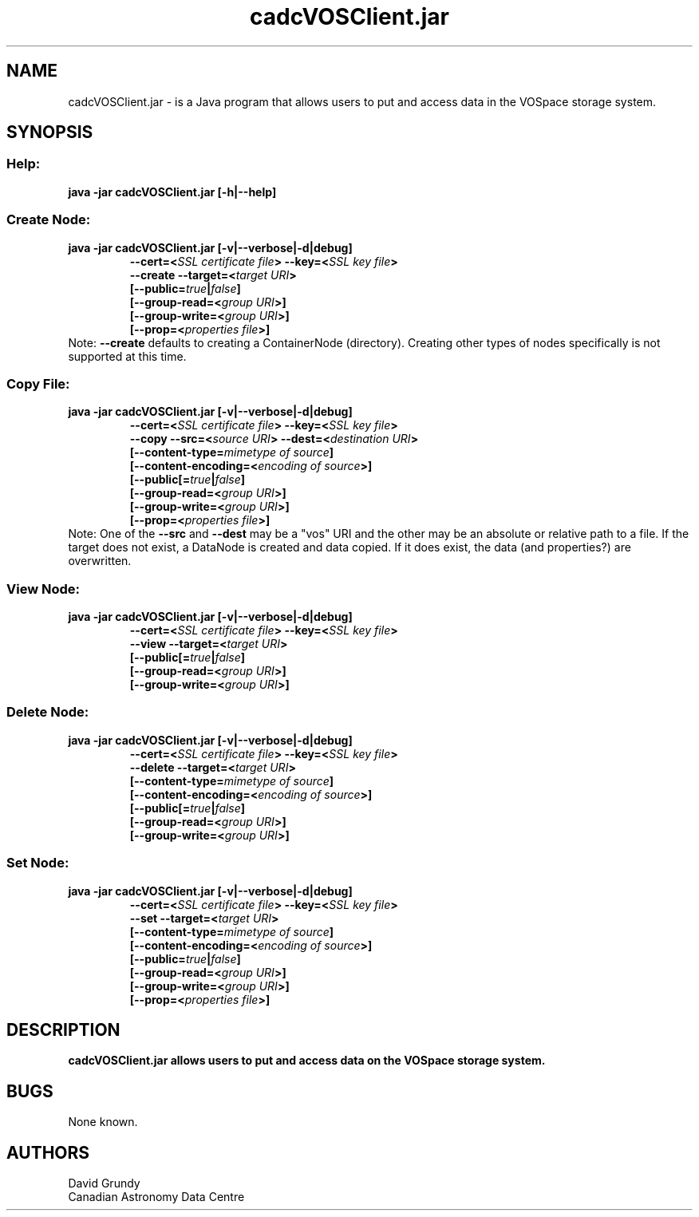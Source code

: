 .TH cadcVOSClient.jar 1 22 Sept 2010 "CADC"
.SH NAME
cadcVOSClient.jar \- is a Java program that allows users to put and access data in the VOSpace storage system.
.SH SYNOPSIS
.SS Help:
.B java -jar cadcVOSClient.jar [-h|--help] 
.SS Create Node:
.B java -jar cadcVOSClient.jar [-v|--verbose|-d|­­debug]
.RS
.nf
.B --cert=<\fISSL\ certificate\ file\fP> --key=<\fISSL\ key\ file\fP>
.B --create --target=<\fItarget\ URI\fP>
.B [--public=\fItrue\fP|\fIfalse\fP]
.B [--group-read=<\fIgroup\ URI\fP>]
.B [--group-write=<\fIgroup\ URI\fP>]
.B [--prop=<\fIproperties\ file\fP>] 
.fi
.RE
Note: \fB--create\fP defaults to creating a ContainerNode (directory).  Creating other types of nodes specifically is not supported at this time.
.SS Copy File:
.B java -jar cadcVOSClient.jar [-v|--verbose|-d|­­debug]
.RS
.nf
.B --cert=<\fISSL\ certificate\ file\fP> --key=<\fISSL\ key\ file\fP>
.B --copy --src=<\fIsource\ URI\fP> --dest=<\fIdestination\ URI\fP>
.B [--content-type=\fImimetype\ of\ source\fP]
.B [--content-encoding=<\fIencoding\ of\ source\fP>]
.B [--public[=\fItrue\fP|\fIfalse\fP]
.B [--group-read=<\fIgroup\ URI\fP>]
.B [--group-write=<\fIgroup\ URI\fP>]
.B [--prop=<\fIproperties\ file\fP>]
.fi
.RE
Note: One of the \fB--src\fP and \fB--dest\fP may be a "vos" URI and the other may be an absolute or relative path to a file.  If the target does not exist, a DataNode is created and data copied.  If it does exist, the data (and properties?) are overwritten.
.SS View Node:
.B java -jar cadcVOSClient.jar [-v|--verbose|-d|­­debug]
.RS
.nf
.B --cert=<\fISSL\ certificate\ file\fP> --key=<\fISSL\ key\ file\fP>
.B --view --target=<\fItarget\ URI\fP>
.B [--public[=\fItrue\fP|\fIfalse\fP]
.B [--group-read=<\fIgroup\ URI\fP>]
.B [--group-write=<\fIgroup\ URI\fP>]
.SS Delete Node:
.B java -jar cadcVOSClient.jar [-v|--verbose|-d|­­debug]
.RS
.nf
.B --cert=<\fISSL\ certificate\ file\fP> --key=<\fISSL\ key\ file\fP>
.B --delete --target=<\fItarget\ URI\fP>
.B [--content-type=\fImimetype\ of\ source\fP]
.B [--content-encoding=<\fIencoding\ of\ source\fP>]
.B [--public[=\fItrue\fP|\fIfalse\fP]
.B [--group-read=<\fIgroup\ URI\fP>]
.B [--group-write=<\fIgroup\ URI\fP>]
.fi
.RE
.SS Set Node:
.B java -jar cadcVOSClient.jar [-v|--verbose|-d|­­debug]
.RS
.nf
.B --cert=<\fISSL\ certificate\ file\fP> --key=<\fISSL\ key\ file\fP>
.B --set --target=<\fItarget\ URI\fP>
.B [--content-type=\fImimetype\ of\ source\fP]
.B [--content-encoding=<\fIencoding\ of\ source\fP>]
.B [--public=\fItrue\fP|\fIfalse\fP]
.B [--group-read=<\fIgroup\ URI\fP>]
.B [--group-write=<\fIgroup\ URI\fP>]
.B [--prop=<\fIproperties\ file\fP>]
.fi
.RE

.SH DESCRIPTION
.B cadcVOSClient.jar allows users to put and access data on the VOSpace storage system.
.SH BUGS
None known.
.SH AUTHORS
David Grundy
.br
Canadian Astronomy Data Centre
